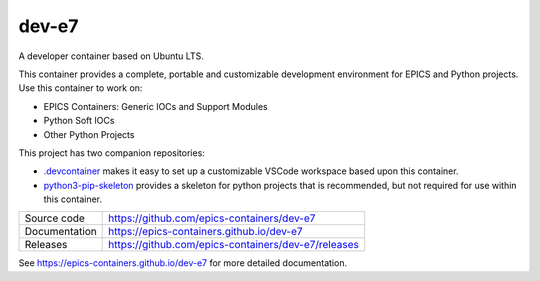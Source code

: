 dev-e7
===========================

|code_ci| |docs_ci| |license|

A developer container based on Ubuntu LTS.

This container provides a complete, portable and customizable development
environment for EPICS and Python projects. Use this container to
work on:

- EPICS Containers: Generic IOCs and Support Modules
- Python Soft IOCs
- Other Python Projects

This project has two companion repositories:

- `.devcontainer  <https://github.com/epics-containers/.devcontainer>`_
  makes it easy to set up a customizable VSCode workspace based upon this
  container.

- `python3-pip-skeleton <https://diamondlightsource.github.io/python3-pip-skeleton-cli>`_
  provides a skeleton for python projects that is recommended,
  but not required for use within this container.


============== ==============================================================
Source code    https://github.com/epics-containers/dev-e7
Documentation  https://epics-containers.github.io/dev-e7
Releases       https://github.com/epics-containers/dev-e7/releases
============== ==============================================================


.. |code_ci| image:: https://github.com/epics-containers/dev-e7/actions/workflows/code.yml/badge.svg?branch=main
    :target: https://github.com/epics-containers/dev-e7/actions/workflows/code.yml
    :alt: Code CI

.. |docs_ci| image:: https://github.com/epics-containers/dev-e7/actions/workflows/docs.yml/badge.svg?branch=main
    :target: https://github.com/epics-containers/dev-e7/actions/workflows/docs.yml
    :alt: Docs CI

.. |license| image:: https://img.shields.io/badge/License-Apache%202.0-blue.svg
    :target: https://opensource.org/licenses/Apache-2.0
    :alt: Apache License

..
    Anything below this line is used when viewing README.rst and will be replaced
    when included in index.rst

See https://epics-containers.github.io/dev-e7 for more detailed documentation.
